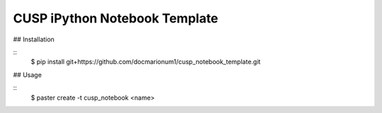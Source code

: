 CUSP iPython Notebook Template
==============================

## Installation

::
  $ pip install git+https://github.com/docmarionum1/cusp_notebook_template.git

## Usage

::
  $ paster create -t cusp_notebook <name>

